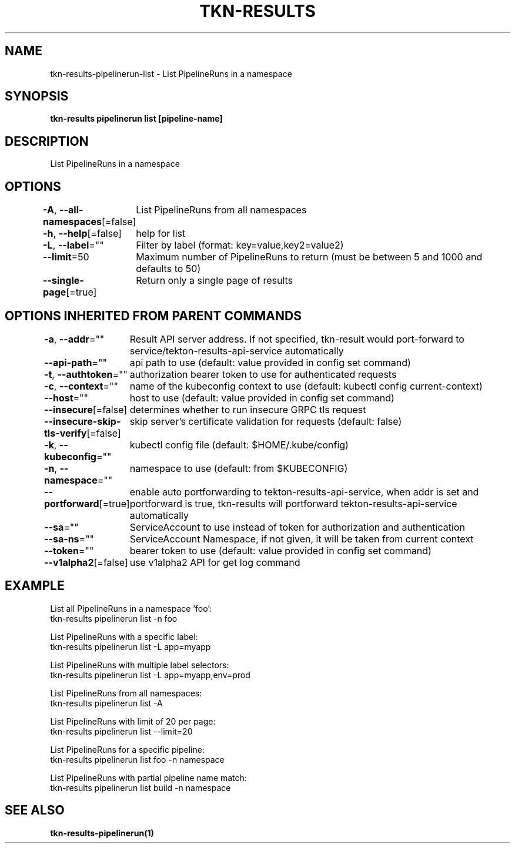 .nh
.TH "TKN-RESULTS" "1" "May 2025" "Tekton Results CLI" ""

.SH NAME
.PP
tkn-results-pipelinerun-list - List PipelineRuns in a namespace


.SH SYNOPSIS
.PP
\fBtkn-results pipelinerun list [pipeline-name]\fP


.SH DESCRIPTION
.PP
List PipelineRuns in a namespace


.SH OPTIONS
.PP
\fB-A\fP, \fB--all-namespaces\fP[=false]
	List PipelineRuns from all namespaces

.PP
\fB-h\fP, \fB--help\fP[=false]
	help for list

.PP
\fB-L\fP, \fB--label\fP=""
	Filter by label (format: key=value,key2=value2)

.PP
\fB--limit\fP=50
	Maximum number of PipelineRuns to return (must be between 5 and 1000 and defaults to 50)

.PP
\fB--single-page\fP[=true]
	Return only a single page of results


.SH OPTIONS INHERITED FROM PARENT COMMANDS
.PP
\fB-a\fP, \fB--addr\fP=""
	Result API server address. If not specified, tkn-result would port-forward to service/tekton-results-api-service automatically

.PP
\fB--api-path\fP=""
	api path to use (default: value provided in config set command)

.PP
\fB-t\fP, \fB--authtoken\fP=""
	authorization bearer token to use for authenticated requests

.PP
\fB-c\fP, \fB--context\fP=""
	name of the kubeconfig context to use (default: kubectl config current-context)

.PP
\fB--host\fP=""
	host to use (default: value provided in config set command)

.PP
\fB--insecure\fP[=false]
	determines whether to run insecure GRPC tls request

.PP
\fB--insecure-skip-tls-verify\fP[=false]
	skip server's certificate validation for requests (default: false)

.PP
\fB-k\fP, \fB--kubeconfig\fP=""
	kubectl config file (default: $HOME/.kube/config)

.PP
\fB-n\fP, \fB--namespace\fP=""
	namespace to use (default: from $KUBECONFIG)

.PP
\fB--portforward\fP[=true]
	enable auto portforwarding to tekton-results-api-service, when addr is set and portforward is true, tkn-results will portforward tekton-results-api-service automatically

.PP
\fB--sa\fP=""
	ServiceAccount to use instead of token for authorization and authentication

.PP
\fB--sa-ns\fP=""
	ServiceAccount Namespace, if not given, it will be taken from current context

.PP
\fB--token\fP=""
	bearer token to use (default: value provided in config set command)

.PP
\fB--v1alpha2\fP[=false]
	use v1alpha2 API for get log command


.SH EXAMPLE
.EX
List all PipelineRuns in a namespace 'foo':
    tkn-results pipelinerun list -n foo

List PipelineRuns with a specific label:
    tkn-results pipelinerun list -L app=myapp

List PipelineRuns with multiple label selectors:
    tkn-results pipelinerun list -L app=myapp,env=prod

List PipelineRuns from all namespaces:
    tkn-results pipelinerun list -A

List PipelineRuns with limit of 20 per page:
    tkn-results pipelinerun list --limit=20

List PipelineRuns for a specific pipeline:
    tkn-results pipelinerun list foo -n namespace

List PipelineRuns with partial pipeline name match:
    tkn-results pipelinerun list build -n namespace

.EE


.SH SEE ALSO
.PP
\fBtkn-results-pipelinerun(1)\fP
